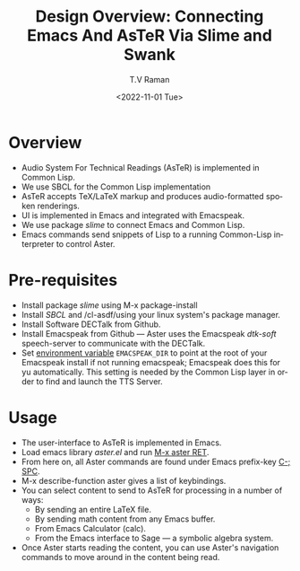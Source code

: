 * Overview 

  - Audio System For Technical Readings (AsTeR) is implemented in
   Common Lisp.
  - We use SBCL for the Common Lisp implementation
  - AsTeR accepts TeX/LaTeX markup and produces audio-formatted spoken renderings.
  - UI is implemented in Emacs and integrated with Emacspeak.
  - We use package /slime/ to connect Emacs and Common Lisp.
  - Emacs commands send snippets of Lisp to a running Common-Lisp
    interpreter to control Aster.
  

* Pre-requisites 

  - Install package /slime/ using M-x package-install
  - Install /SBCL/  and /cl-asdf/using  your linux system's package manager.
  - Install Software DECTalk from Github.
  - Install Emacspeak from Github --- Aster uses the Emacspeak
    /dtk-soft/ speech-server to communicate with the DECTalk.
  - Set _environment variable_ ~EMACSPEAK_DIR~ to point at the root of
    your Emacspeak install if not running emacspeak; Emacspeak does
    this for yu automatically. This setting is needed by the Common
    Lisp layer in order to find and launch the TTS Server.

* Usage 

  - The user-interface to AsTeR is implemented in Emacs.
  - Load emacs library /aster.el/ and run  _M-x aster RET_.
  - From here on, all Aster commands are found under Emacs prefix-key
    _C-; SPC_.
  - M-x describe-function aster gives a list of keybindings.
  - You can select  content to send to AsTeR for processing in a
   number of ways:
    - By sending an entire  LaTeX file.
    - By sending math content from any Emacs buffer.
    - From Emacs  Calculator (calc).
    - From the Emacs interface to Sage --- a symbolic algebra system.
  -  Once Aster starts reading the content, you can use Aster's
    navigation commands to move around in the content being read.



  


#+options: ':nil *:t -:t ::t <:t H:3 \n:nil ^:t arch:headline
#+options: author:t broken-links:nil c:nil creator:nil
#+options: d:(not "LOGBOOK") date:t e:t email:nil f:t inline:t num:t
#+options: p:nil pri:nil prop:nil stat:t tags:t tasks:t tex:t
#+options: timestamp:t title:t toc:nil todo:t |:t
#+title: Design Overview: Connecting Emacs And AsTeR Via Slime and Swank
#+date: <2022-11-01 Tue>
#+author: T.V Raman
#+email: raman@google.com
#+language: en
#+select_tags: export
#+exclude_tags: noexport
#+creator: Emacs 29.0.50 (Org mode 9.5.5)
#+cite_export:
